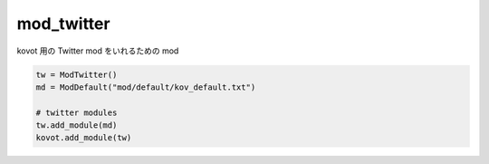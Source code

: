 ==============================
mod_twitter
==============================

kovot 用の Twitter mod をいれるための mod

.. code-block:: python

    tw = ModTwitter()
    md = ModDefault("mod/default/kov_default.txt")

    # twitter modules
    tw.add_module(md)
    kovot.add_module(tw)
